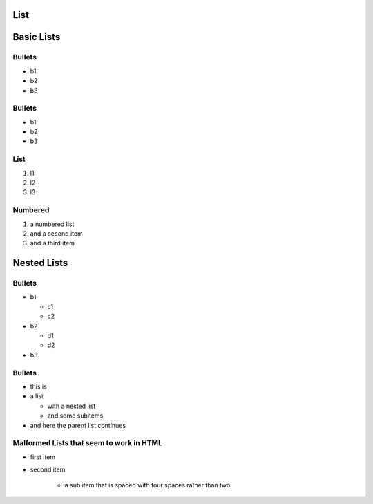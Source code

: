 List
----

Basic Lists
-----------

Bullets
~~~~~~~

-  b1
-  b2
-  b3

Bullets
~~~~~~~

*  b1
*  b2
*  b3

List
~~~~

1. l1
2. l2
3. l3

Numbered
~~~~~~~~

#. a numbered list
#. and a second item
#. and a third item 

Nested Lists
------------

Bullets
~~~~~~~

* b1

  * c1
  * c2

* b2

  * d1
  * d2

* b3

Bullets
~~~~~~~

* this is
* a list

  * with a nested list
  * and some subitems

* and here the parent list continues

Malformed Lists that seem to work in HTML
~~~~~~~~~~~~~~~~~~~~~~~~~~~~~~~~~~~~~~~~~

* first item

* second item

    * a sub item that is spaced with four spaces rather than two

